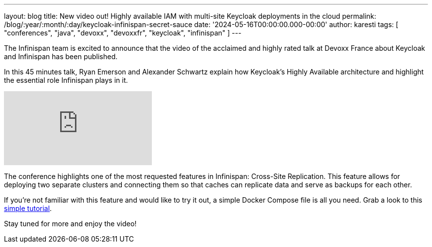 ---
layout: blog
title: New video out! Highly available IAM with multi-site Keycloak deployments in the cloud
permalink: /blog/:year/:month/:day/keycloak-infinispan-secret-sauce
date: '2024-05-16T00:00:00.000-00:00'
author: karesti
tags: [ "conferences", "java", "devoxx", "devoxxfr", "keycloak", "infinispan" ]
---

The Infinispan team is excited to announce that the video of the acclaimed and
highly rated talk at Devoxx France about Keycloak and Infinispan has been published.

In this 45 minutes talk, Ryan Emerson and Alexander Schwartz explain how Keycloak's Highly Available
architecture and highlight the essential role Infinispan plays in it.

video::y1yE7Rd3lGE[youtube]

The conference highlights one of the most requested features in Infinispan: Cross-Site Replication.
This feature allows for deploying two separate clusters and connecting them so that caches can
replicate data and serve as backups for each other.

If you're not familiar with this feature and would like to try it out, a simple Docker Compose file
is all you need. Grab a look to this https://infinispan.org/tutorials/simple/simple_tutorials.html#cross-site-replication_remote-cache-tutorials[simple tutorial].

Stay tuned for more and enjoy the video!
